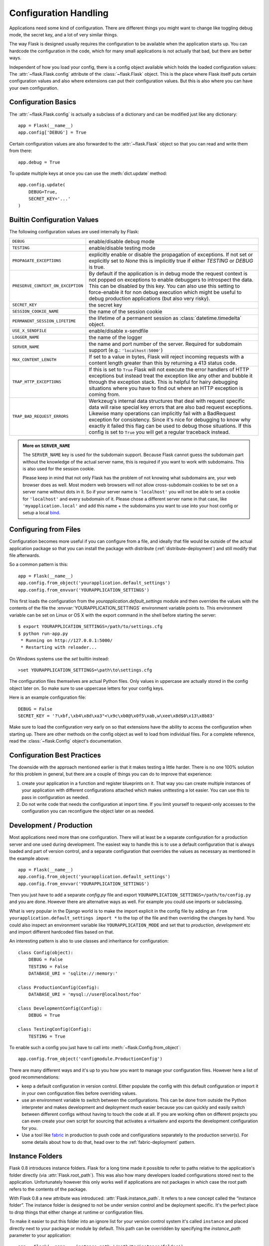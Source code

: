 .. _config:

Configuration Handling
======================

.. versionadded:: 0.3

Applications need some kind of configuration.  There are different things
you might want to change like toggling debug mode, the secret key, and a
lot of very similar things.

The way Flask is designed usually requires the configuration to be
available when the application starts up.  You can hardcode the
configuration in the code, which for many small applications is not
actually that bad, but there are better ways.

Independent of how you load your config, there is a config object
available which holds the loaded configuration values:
The :attr:`~flask.Flask.config` attribute of the :class:`~flask.Flask`
object.  This is the place where Flask itself puts certain configuration
values and also where extensions can put their configuration values.  But
this is also where you can have your own configuration.

Configuration Basics
--------------------

The :attr:`~flask.Flask.config` is actually a subclass of a dictionary and
can be modified just like any dictionary::

    app = Flask(__name__)
    app.config['DEBUG'] = True

Certain configuration values are also forwarded to the
:attr:`~flask.Flask` object so that you can read and write them from
there::

    app.debug = True

To update multiple keys at once you can use the :meth:`dict.update`
method::

    app.config.update(
        DEBUG=True,
        SECRET_KEY='...'
    )

Builtin Configuration Values
----------------------------

The following configuration values are used internally by Flask:

.. tabularcolumns:: |p{6.5cm}|p{8.5cm}|

================================= =========================================
``DEBUG``                         enable/disable debug mode
``TESTING``                       enable/disable testing mode
``PROPAGATE_EXCEPTIONS``          explicitly enable or disable the
                                  propagation of exceptions.  If not set or
                                  explicitly set to `None` this is
                                  implicitly true if either `TESTING` or
                                  `DEBUG` is true.
``PRESERVE_CONTEXT_ON_EXCEPTION`` By default if the application is in
                                  debug mode the request context is not
                                  popped on exceptions to enable debuggers
                                  to introspect the data.  This can be
                                  disabled by this key.  You can also use
                                  this setting to force-enable it for non
                                  debug execution which might be useful to
                                  debug production applications (but also
                                  very risky).
``SECRET_KEY``                    the secret key
``SESSION_COOKIE_NAME``           the name of the session cookie
``PERMANENT_SESSION_LIFETIME``    the lifetime of a permanent session as
                                  :class:`datetime.timedelta` object.
``USE_X_SENDFILE``                enable/disable x-sendfile
``LOGGER_NAME``                   the name of the logger
``SERVER_NAME``                   the name and port number of the server.
                                  Required for subdomain support (e.g.:
                                  ``'localhost:5000'``)
``MAX_CONTENT_LENGTH``            If set to a value in bytes, Flask will
                                  reject incoming requests with a
                                  content length greater than this by
                                  returning a 413 status code.
``TRAP_HTTP_EXCEPTIONS``          If this is set to ``True`` Flask will
                                  not execute the error handlers of HTTP
                                  exceptions but instead treat the
                                  exception like any other and bubble it
                                  through the exception stack.  This is
                                  helpful for hairy debugging situations
                                  where you have to find out where an HTTP
                                  exception is coming from.
``TRAP_BAD_REQUEST_ERRORS``       Werkzeug's internal data structures that
                                  deal with request specific data will
                                  raise special key errors that are also
                                  bad request exceptions.  Likewise many
                                  operations can implicitly fail with a
                                  BadRequest exception for consistency.
                                  Since it's nice for debugging to know
                                  why exactly it failed this flag can be
                                  used to debug those situations.  If this
                                  config is set to ``True`` you will get
                                  a regular traceback instead.
================================= =========================================

.. admonition:: More on ``SERVER_NAME``

   The ``SERVER_NAME`` key is used for the subdomain support.  Because
   Flask cannot guess the subdomain part without the knowledge of the
   actual server name, this is required if you want to work with
   subdomains.  This is also used for the session cookie.

   Please keep in mind that not only Flask has the problem of not knowing
   what subdomains are, your web browser does as well.  Most modern web
   browsers will not allow cross-subdomain cookies to be set on a
   server name without dots in it.  So if your server name is
   ``'localhost'`` you will not be able to set a cookie for
   ``'localhost'`` and every subdomain of it.  Please chose a different
   server name in that case, like ``'myapplication.local'`` and add
   this name + the subdomains you want to use into your host config
   or setup a local `bind`_.

.. _bind: https://www.isc.org/software/bind

.. versionadded:: 0.4
   ``LOGGER_NAME``

.. versionadded:: 0.5
   ``SERVER_NAME``

.. versionadded:: 0.6
   ``MAX_CONTENT_LENGTH``

.. versionadded:: 0.7
   ``PROPAGATE_EXCEPTIONS``, ``PRESERVE_CONTEXT_ON_EXCEPTION``

.. versionadded:: 0.8
   ``TRAP_BAD_REQUEST_ERRORS``, ``TRAP_HTTP_EXCEPTIONS``

Configuring from Files
----------------------

Configuration becomes more useful if you can configure from a file, and
ideally that file would be outside of the actual application package so that
you can install the package with distribute (:ref:`distribute-deployment`)
and still modify that file afterwards.

So a common pattern is this::

    app = Flask(__name__)
    app.config.from_object('yourapplication.default_settings')
    app.config.from_envvar('YOURAPPLICATION_SETTINGS')

This first loads the configuration from the
`yourapplication.default_settings` module and then overrides the values
with the contents of the file the :envvar:`YOURAPPLICATION_SETTINGS`
environment variable points to.  This environment variable can be set on
Linux or OS X with the export command in the shell before starting the
server::

    $ export YOURAPPLICATION_SETTINGS=/path/to/settings.cfg
    $ python run-app.py
     * Running on http://127.0.0.1:5000/
     * Restarting with reloader...

On Windows systems use the `set` builtin instead::

    >set YOURAPPLICATION_SETTINGS=\path\to\settings.cfg

The configuration files themselves are actual Python files.  Only values
in uppercase are actually stored in the config object later on.  So make
sure to use uppercase letters for your config keys.

Here is an example configuration file::

    DEBUG = False
    SECRET_KEY = '?\xbf,\xb4\x8d\xa3"<\x9c\xb0@\x0f5\xab,w\xee\x8d$0\x13\x8b83'

Make sure to load the configuration very early on so that extensions have
the ability to access the configuration when starting up.  There are other
methods on the config object as well to load from individual files.  For a
complete reference, read the :class:`~flask.Config` object's
documentation.


Configuration Best Practices
----------------------------

The downside with the approach mentioned earlier is that it makes testing
a little harder.  There is no one 100% solution for this problem in
general, but there are a couple of things you can do to improve that
experience:

1.  create your application in a function and register blueprints on it.
    That way you can create multiple instances of your application with
    different configurations attached which makes unittesting a lot
    easier.  You can use this to pass in configuration as needed.

2.  Do not write code that needs the configuration at import time.  If you
    limit yourself to request-only accesses to the configuration you can
    reconfigure the object later on as needed.


Development / Production
------------------------

Most applications need more than one configuration.  There will at least
be a separate configuration for a production server and one used during
development.  The easiest way to handle this is to use a default
configuration that is always loaded and part of version control, and a
separate configuration that overrides the values as necessary as mentioned
in the example above::

    app = Flask(__name__)
    app.config.from_object('yourapplication.default_settings')
    app.config.from_envvar('YOURAPPLICATION_SETTINGS')

Then you just have to add a separate `config.py` file and export
``YOURAPPLICATION_SETTINGS=/path/to/config.py`` and you are done.  However
there are alternative ways as well.  For example you could use imports or
subclassing.

What is very popular in the Django world is to make the import explicit in
the config file by adding an ``from yourapplication.default_settings
import *`` to the top of the file and then overriding the changes by hand.
You could also inspect an environment variable like
``YOURAPPLICATION_MODE`` and set that to `production`, `development` etc
and import different hardcoded files based on that.

An interesting pattern is also to use classes and inheritance for
configuration::

    class Config(object):
        DEBUG = False
        TESTING = False
        DATABASE_URI = 'sqlite://:memory:'

    class ProductionConfig(Config):
        DATABASE_URI = 'mysql://user@localhost/foo'
    
    class DevelopmentConfig(Config):
        DEBUG = True

    class TestingConfig(Config):
        TESTING = True

To enable such a config you just have to call into
:meth:`~flask.Config.from_object`::

    app.config.from_object('configmodule.ProductionConfig')

There are many different ways and it's up to you how you want to manage
your configuration files.  However here a list of good recommendations:

-   keep a default configuration in version control.  Either populate the
    config with this default configuration or import it in your own
    configuration files before overriding values.
-   use an environment variable to switch between the configurations.
    This can be done from outside the Python interpreter and makes
    development and deployment much easier because you can quickly and
    easily switch between different configs without having to touch the
    code at all.  If you are working often on different projects you can
    even create your own script for sourcing that activates a virtualenv
    and exports the development configuration for you.
-   Use a tool like `fabric`_ in production to push code and
    configurations separately to the production server(s).  For some
    details about how to do that, head over to the
    :ref:`fabric-deployment` pattern.

.. _fabric: http://fabfile.org/


.. _instance-folders:

Instance Folders
----------------

.. versionadded:: 0.8

Flask 0.8 introduces instance folders.  Flask for a long time made it
possible to refer to paths relative to the application's folder directly
(via :attr:`Flask.root_path`).  This was also how many developers loaded
configurations stored next to the application.  Unfortunately however this
only works well if applications are not packages in which case the root
path refers to the contents of the package.

With Flask 0.8 a new attribute was introduced:
:attr:`Flask.instance_path`.  It refers to a new concept called the
“instance folder”.  The instance folder is designed to not be under
version control and be deployment specific.  It's the perfect place to
drop things that either change at runtime or configuration files.

To make it easier to put this folder into an ignore list for your version
control system it's called ``instance`` and placed directly next to your
package or module by default.  This path can be overridden by specifying
the `instance_path` parameter to your application::

    app = Flask(__name__, instance_path='/path/to/instance/folder')

Default locations::

    Module situation:
        /myapp.py
        /instance

    Package situation:
        /myapp
            /__init__.py
        /instance

Please keep in mind that this path *must* be absolute when provided.

Since the config object provided loading of configuration files from
relative filenames we made it possible to change the loading via filenames
to be relative to the instance path if wanted.  The behavior of relative
paths in config files can be flipped between “relative to the application
root” (the default) to “relative to instance folder” via the
`instance_relative_config` switch to the application constructor::

    app = Flask(__name__, instance_relative_config=True)

Here is a full example of how to configure Flask to preload the config
from a module and then override the config from a file in the config
folder if it exists::

    app = Flask(__name__, instance_relative_config=True)
    app.config.from_object('yourapplication.default_settings')
    app.config.from_pyfile('application.cfg', silent=True)

The path to the instance folder can be found via the
:attr:`Flask.instance_path`.  Flask also provides a shortcut to open a
file from the instnace folder with :meth:`Flask.open_instance_resource`.

Example usage for both::

    filename = os.path.join(app.instance_root, 'application.cfg')
    with open(filename) as f:
        config = f.read()

    # or via open_instance_resource:
    with app.open_instance_resource('application.cfg') as f:
        config = f.read()
